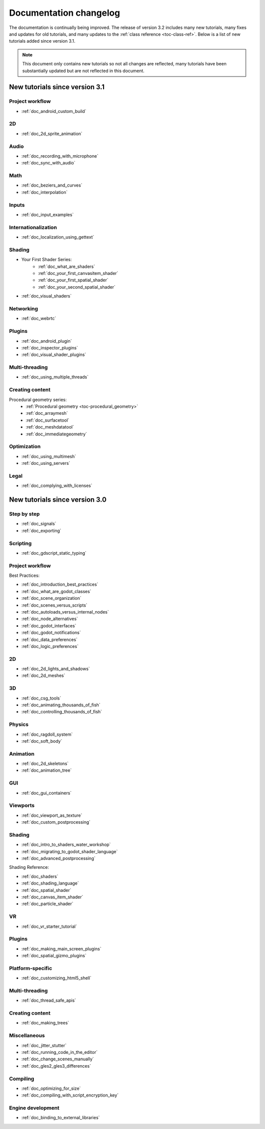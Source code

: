 .. _doc_docs_changelog:

Documentation changelog
=======================

The documentation is continually being improved. The release of version 3.2
includes many new tutorials, many fixes and updates for old tutorials, and many updates
to the :ref:`class reference <toc-class-ref>`. Below is a list of new tutorials
added since version 3.1.

.. note:: This document only contains new tutorials so not all changes are reflected,
          many tutorials have been substantially updated but are not reflected in this document.

New tutorials since version 3.1
-------------------------------

Project workflow
^^^^^^^^^^^^^^^^

- :ref:`doc_android_custom_build`

2D
^^

- :ref:`doc_2d_sprite_animation`

Audio
^^^^^

- :ref:`doc_recording_with_microphone`
- :ref:`doc_sync_with_audio`

Math
^^^^

- :ref:`doc_beziers_and_curves`
- :ref:`doc_interpolation`

Inputs
^^^^^^

- :ref:`doc_input_examples`

Internationalization
^^^^^^^^^^^^^^^^^^^^

- :ref:`doc_localization_using_gettext`

Shading
^^^^^^^

- Your First Shader Series:
    - :ref:`doc_what_are_shaders`
    - :ref:`doc_your_first_canvasitem_shader`
    - :ref:`doc_your_first_spatial_shader`
    - :ref:`doc_your_second_spatial_shader`
- :ref:`doc_visual_shaders`

Networking
^^^^^^^^^^

- :ref:`doc_webrtc`

Plugins
^^^^^^^

- :ref:`doc_android_plugin`
- :ref:`doc_inspector_plugins`
- :ref:`doc_visual_shader_plugins`

Multi-threading
^^^^^^^^^^^^^^^

- :ref:`doc_using_multiple_threads`

Creating content
^^^^^^^^^^^^^^^^

Procedural geometry series:
  - :ref:`Procedural geometry <toc-procedural_geometry>`
  - :ref:`doc_arraymesh`
  - :ref:`doc_surfacetool`
  - :ref:`doc_meshdatatool`
  - :ref:`doc_immediategeometry`

Optimization
^^^^^^^^^^^^

- :ref:`doc_using_multimesh`
- :ref:`doc_using_servers`

Legal
^^^^^

- :ref:`doc_complying_with_licenses`

New tutorials since version 3.0
-------------------------------

Step by step
^^^^^^^^^^^^

- :ref:`doc_signals`
- :ref:`doc_exporting`

Scripting
^^^^^^^^^

- :ref:`doc_gdscript_static_typing`

Project workflow
^^^^^^^^^^^^^^^^

Best Practices:

- :ref:`doc_introduction_best_practices`
- :ref:`doc_what_are_godot_classes`
- :ref:`doc_scene_organization`
- :ref:`doc_scenes_versus_scripts`
- :ref:`doc_autoloads_versus_internal_nodes`
- :ref:`doc_node_alternatives`
- :ref:`doc_godot_interfaces`
- :ref:`doc_godot_notifications`
- :ref:`doc_data_preferences`
- :ref:`doc_logic_preferences`

2D
^^

- :ref:`doc_2d_lights_and_shadows`
- :ref:`doc_2d_meshes`

3D
^^

- :ref:`doc_csg_tools`
- :ref:`doc_animating_thousands_of_fish`
- :ref:`doc_controlling_thousands_of_fish`

Physics
^^^^^^^

- :ref:`doc_ragdoll_system`
- :ref:`doc_soft_body`

Animation
^^^^^^^^^

- :ref:`doc_2d_skeletons`
- :ref:`doc_animation_tree`

GUI
^^^

- :ref:`doc_gui_containers`

Viewports
^^^^^^^^^

- :ref:`doc_viewport_as_texture`
- :ref:`doc_custom_postprocessing`

Shading
^^^^^^^

- :ref:`doc_intro_to_shaders_water_workshop`
- :ref:`doc_migrating_to_godot_shader_language`
- :ref:`doc_advanced_postprocessing`

Shading Reference:

- :ref:`doc_shaders`
- :ref:`doc_shading_language`
- :ref:`doc_spatial_shader`
- :ref:`doc_canvas_item_shader`
- :ref:`doc_particle_shader`

VR
^^

- :ref:`doc_vr_starter_tutorial`

Plugins
^^^^^^^

- :ref:`doc_making_main_screen_plugins`
- :ref:`doc_spatial_gizmo_plugins`

Platform-specific
^^^^^^^^^^^^^^^^^

- :ref:`doc_customizing_html5_shell`

Multi-threading
^^^^^^^^^^^^^^^

- :ref:`doc_thread_safe_apis`

Creating content
^^^^^^^^^^^^^^^^

- :ref:`doc_making_trees`

Miscellaneous
^^^^^^^^^^^^^

- :ref:`doc_jitter_stutter`
- :ref:`doc_running_code_in_the_editor`
- :ref:`doc_change_scenes_manually`
- :ref:`doc_gles2_gles3_differences`

Compiling
^^^^^^^^^

- :ref:`doc_optimizing_for_size`
- :ref:`doc_compiling_with_script_encryption_key`

Engine development
^^^^^^^^^^^^^^^^^^

- :ref:`doc_binding_to_external_libraries`
